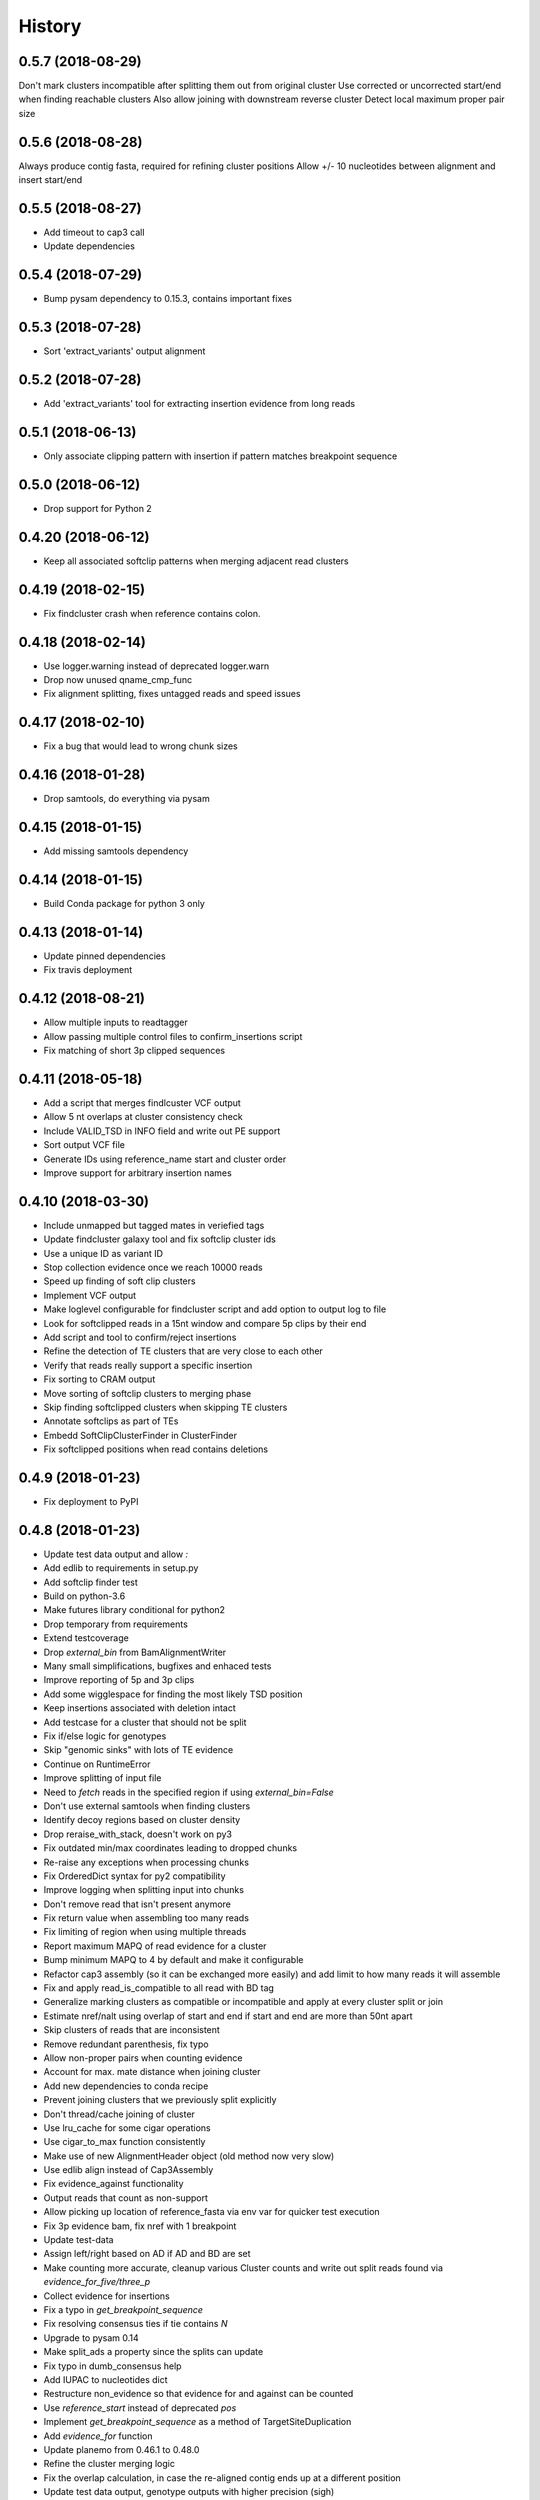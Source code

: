 .. :changelog:

History
-------

.. to_doc

---------------------
0.5.7 (2018-08-29)
---------------------
Don't mark clusters incompatible after splitting them out from original cluster
Use corrected or uncorrected start/end when finding reachable clusters
Also allow joining with downstream reverse cluster
Detect local maximum proper pair size

---------------------
0.5.6 (2018-08-28)
---------------------
Always produce contig fasta, required for refining cluster positions
Allow +/- 10 nucleotides between alignment and insert start/end

---------------------
0.5.5 (2018-08-27)
---------------------
* Add timeout to cap3 call
* Update dependencies

---------------------
0.5.4 (2018-07-29)
---------------------
* Bump pysam dependency to 0.15.3, contains important fixes

---------------------
0.5.3 (2018-07-28)
---------------------
* Sort 'extract_variants' output alignment

---------------------
0.5.2 (2018-07-28)
---------------------
* Add 'extract_variants' tool for extracting insertion evidence from long reads

---------------------
0.5.1 (2018-06-13)
---------------------
* Only associate clipping pattern with insertion if pattern matches breakpoint sequence

---------------------
0.5.0 (2018-06-12)
---------------------
* Drop support for Python 2

---------------------
0.4.20 (2018-06-12)
---------------------
* Keep all associated softclip patterns when merging adjacent read clusters

---------------------
0.4.19 (2018-02-15)
---------------------
* Fix findcluster crash when reference contains colon.

---------------------
0.4.18 (2018-02-14)
---------------------
* Use logger.warning instead of deprecated logger.warn
* Drop now unused qname_cmp_func
* Fix alignment splitting, fixes untagged reads and speed issues

---------------------
0.4.17 (2018-02-10)
---------------------
* Fix a bug that would lead to wrong chunk sizes

---------------------
0.4.16 (2018-01-28)
---------------------
* Drop samtools, do everything via pysam

---------------------
0.4.15 (2018-01-15)
---------------------
* Add missing samtools dependency

---------------------
0.4.14 (2018-01-15)
---------------------
* Build Conda package for python 3 only

---------------------
0.4.13 (2018-01-14)
---------------------
* Update pinned dependencies
* Fix travis deployment

---------------------
0.4.12 (2018-08-21)
---------------------
* Allow multiple inputs to readtagger
* Allow passing multiple control files to confirm_insertions script
* Fix matching of short 3p clipped sequences

---------------------
0.4.11 (2018-05-18)
---------------------
* Add a script that merges findlcuster VCF output
* Allow 5 nt overlaps at cluster consistency check
* Include VALID_TSD in INFO field and write out PE support
* Sort output VCF file
* Generate IDs using reference_name start and cluster order
* Improve support for arbitrary insertion names

---------------------
0.4.10 (2018-03-30)
---------------------
* Include unmapped but tagged mates in veriefied tags
* Update findcluster galaxy tool and fix softclip cluster ids
* Use a unique ID as variant ID
* Stop collection evidence once we reach 10000 reads
* Speed up finding of soft clip clusters
* Implement VCF output
* Make loglevel configurable for findcluster script and add option to output log to file
* Look for softclipped reads in a 15nt window and compare 5p clips by their end
* Add script and tool to confirm/reject insertions
* Refine the detection of TE clusters that are very close to each other
* Verify that reads really support a specific insertion
* Fix sorting to CRAM output
* Move sorting of softclip clusters to merging phase
* Skip finding softclipped clusters when skipping TE clusters
* Annotate softclips as part of TEs
* Embedd SoftClipClusterFinder in ClusterFinder
* Fix softclipped positions when read contains deletions

---------------------
0.4.9 (2018-01-23)
---------------------
* Fix deployment to PyPI

---------------------
0.4.8 (2018-01-23)
---------------------
* Update test data output and allow `:`
* Add edlib to requirements in setup.py
* Add softclip finder test
* Build on python-3.6
* Make futures library conditional for python2
* Drop temporary from requirements
* Extend testcoverage
* Drop `external_bin` from BamAlignmentWriter
* Many small simplifications, bugfixes and enhaced tests
* Improve reporting of 5p and 3p clips
* Add some wigglespace for finding the most likely TSD position
* Keep insertions associated with deletion intact
* Add testcase for a cluster that should not be split
* Fix if/else logic for genotypes
* Skip "genomic sinks" with lots of TE evidence
* Continue on RuntimeError
* Improve splitting of input file
* Need to `fetch` reads in the specified region if using `external_bin=False`
* Don't use external samtools when finding clusters
* Identify decoy regions based on cluster density
* Drop reraise_with_stack, doesn't work on py3
* Fix outdated min/max coordinates leading to dropped chunks
* Re-raise any exceptions when processing chunks
* Fix OrderedDict syntax for py2 compatibility
* Improve logging when splitting input into chunks
* Don't remove read that isn't present anymore
* Fix return value when assembling too many reads
* Fix limiting of region when using multiple threads
* Report maximum MAPQ of read evidence for a cluster
* Bump minimum MAPQ to 4 by default and make it configurable
* Refactor cap3 assembly (so it can be exchanged more easily) and add limit to how many reads it will assemble
* Fix and apply read_is_compatible to all read with BD tag
* Generalize marking clusters as compatible or incompatible and apply at every cluster split or join
* Estimate nref/nalt using overlap of start and end if start and end are more than 50nt apart
* Skip clusters of reads that are inconsistent
* Remove redundant parenthesis, fix typo
* Allow non-proper pairs when counting evidence
* Account for max. mate distance when joining cluster
* Add new dependencies to conda recipe
* Prevent joining clusters that we previously split explicitly
* Don't thread/cache joining of cluster
* Use lru_cache for some cigar operations
* Use cigar_to_max function consistently
* Make use of new AlignmentHeader object (old method now very slow)
* Use edlib align instead of Cap3Assembly
* Fix evidence_against functionality
* Output reads that count as non-support
* Allow picking up location of reference_fasta via env var for quicker test execution
* Fix 3p evidence bam, fix nref with 1 breakpoint
* Update test-data
* Assign left/right based on AD if AD and BD are set
* Make counting more accurate, cleanup various Cluster counts and write out split reads found via `evidence_for_five/three_p`
* Collect evidence for insertions
* Fix a typo in `get_breakpoint_sequence`
* Fix resolving consensus ties if tie contains `N`
* Upgrade to pysam 0.14
* Make split_ads a property since the splits can update
* Fix typo in dumb_consensus help
* Add IUPAC to nucleotides dict
* Restructure non_evidence so that evidence for and against can be counted
* Use `reference_start` instead of deprecated `pos`
* Implement `get_breakpoint_sequence` as a method of TargetSiteDuplication
* Add `evidence_for` function
* Update planemo from 0.46.1 to 0.48.0
* Refine the cluster merging logic
* Fix the overlap calculation, in case the re-aligned contig ends up at a different position
* Update test data output, genotype outputs with higher precision (sigh)

---------------------
0.4.7 (2018-01-23)
---------------------
* Fix Exception that occurs when cluster doesn't have an associated contig
* Fix TE alignment logic when using pre-indexed transposon references
* Control which reads extend a cluster during cluster refinement
* Add a safeguard to avoid merging unrelated, far-away clusters

---------------------
0.4.6 (2017-12-13)
---------------------
* Deploy to conda on py3 as well
* Make sure cluster chunks are ordered
* Avoid hangs due to expection in multiprocessing tasks

---------------------
0.4.2 (2017-12-13)
---------------------
* Fix passing of region specification to pileup engine
* Point out typical useage of --reference_fasta and --reference_index
* Fix cheetah bwa index variable for findcluster galaxy tool

---------------------
0.4.1 (2017-11-20)
---------------------
* Add matplotlib and pandas to dependencies
* Add a script that can plot coverage as an area plot between two bam files
* Update dependencies
* If either three_p or five_p of a tsd is unknown assign the available use the available side to test of a read belongs to the left or right side of an insertion
* Fix crash for unaligned(?) reads
* Change deprecacted alen, pos and mpos to current replacements
* Tune clusterfinding for misaligned long reads

---------------------
0.4.0 (2017-11-09)
---------------------
* Fixes for CRAM input and output
* Adjust chunk-size in readtagger based on readlength (for pacbio/nanopore reads)
* Cleanup temporary bwa indexes
* Dependency updates

---------------------
0.3.25 (2017-06-21)
---------------------
* Refine cluster coordinates using an Assembly strategy
* Fix GFF sorting on python 3
* Improve BWA alignment settings (default to intractg plus -Y) and add align_contigs method to SimpleAligner
* Add pysamtools_view command
* Improve cluster-splitting
* Add multiprocessing-logging recipe
* Only output BWA stderr if the exit code is not zero
* Add a function to sort gff files
* Close open file descriptors
* Make imprecise insertion sites more realistic
* Fix read_index property
* Adapt readtagger to higher coverage datasets
* Fix readtagger crash when not producing discard tag file.
* Add number of mates for left and right support to GFF
* Split clusters that start with reverse reads conatining only BD tags

---------------------
0.3.24 (2017-05-11)
---------------------
* Split cluster if there are multiple polarity switches between Forward and Reverse orientation
* Manipulate copy of cigarlist to avoid numpy issue

---------------------
0.3.23 (2017-05-09)
---------------------
* Expose reference fasta option in bam_readtagger.xml

---------------------
0.3.22 (2017-05-09)
---------------------
* Move readtagger CLI form argparse to click
* Index bamfile if neccesary
* Replace multipocessing pool with ProcessPoolExecutor
* Set the matesequence while tagging reads
* Fix false positives in readtagger module
* Do cap3 assembly in shared memory if passing --shm_dir or if SHM_DIR environment variable is defined
* Parallelize findlcluster by splitting input bam
* Add check_call.py script for rapidly verifying IGV screenshots

---------------------
0.3.21 (2017-04-27)
---------------------
* Fix crash when determining reference name

---------------------
0.3.20 (2017-04-27)
---------------------
* Guess the best TE match and write it into GFF Parent
* Fix case where input files are already sorted
* Remove blast from requirements

---------------------
0.3.19 (2017-04-27)
---------------------
* Skip creating tempdirs in current working directory
* Remove blast-specific files
* Switch to using BWA for annotating detected insertions
* Add more logging and default to not changing sort order unless specifically demanded
* Do dovetailing on coordinate-sorted file

---------------------
0.3.18 (2017-04-25)
---------------------
* Fix small outputs due to switching of `-t` and `-a` options

---------------------
0.3.17 (2017-04-25)
---------------------
* Fix file seeking
* Update dependencies

---------------------
0.3.16 (2017-04-23)
---------------------
* Parallelize readtagger

---------------------
0.3.15 (2017-04-20)
---------------------
* Do not count reads as support if both AD and BD tag contribute to an insertion
* Remove sambamba support

---------------------
0.3.14 (2017-04-19)
---------------------
* Perform readtagging on readname sorted files.
* Catch possible errors
* Add BWA alignment module to replace Blast

---------------------
0.3.13 (2017-04-05)
---------------------
* Add possibility to output cluster contigs as fasta

---------------------
0.3.12 (2017-03-31)
---------------------
* Fix and accelerate the calculation of nref (=non support evidence)
* Update priors and genotype frequrencies to a more realistic model

---------------------
0.3.11 (2017-03-28)
---------------------
* Add a testcase for genotyping module
* Stream over full alignment file instead of fetching regions,
  pysam.AlignmentFile.fetch is too slow

---------------------
0.3.10 (2017-03-26)
---------------------
* Revert local conda dependency resolution
* Fix readtagger.add_mate to work also if one mate is unmapped

---------------------
0.3.9 (2017-03-26)
---------------------
* Add a genotyping module
* Keep tags for alternative alignments if mates are not in a proper pair

---------------------
0.3.4 (2017-03-02)
---------------------
* Speed up assembly steps using multithreading
* Implement a cache for the Cluster.can_join method

---------------------
0.3.3 (2017-03-02)
---------------------
* Fix a crash when writing GFF for a cluster of hardclipped reads
* Change confusing variable names and copypasted docstring

---------------------
0.3.2 (2017-03-02)
---------------------
* Fix another crash when tuple starts with 1,2,7 or 8

---------------------
0.3.1 (2017-03-02)
---------------------
* Fix a crash when a mismatch is the last item in a cigartuple

---------------------
0.3.0 (2017-03-02)
---------------------

* Add a galaxy tool for the findcluster script
* Add new script that finds clusters of reads and outputs GFF or BAM files with these clusters.
* Implement writing clusters as GFF files
* Implement writing out reads with cluster number annotated in CD tag.
* Implement merging of clusters based on whether reads contribute to common contigs
* Use cached-property where it makes sense
* Add module to find, join and annotate clusters of reads
* Represent cigartuple as namedtuple
* Add a Roadmap file
* Add more logic for finding ends of insertions and
* Manipulate cluster of reads to find TSDs
* Add module for cap3 assembly and manipulation of assembled reads
* Fix conda recipe script entrypoints

---------------------
0.2.0 (2017-02-21)
---------------------
* Reformat help text in galaxy wrappers
* Add add_matesequence script to add the sequence of the mate of the current read as a tag
* Add option to discard alternative tag if read is a proper pair
* Stitch cigars that are separated by I or D events
* Add a tag tuple that knows how to format itself
* Update README.rst example with current default tag prefix
* Test with and without discarding verified reads
* Symlink test-files that are shared with the galaxy test, add testcase for allow_dovetailing script
* Fix HISTORY.rst formatting

---------------------
0.1.13(2017-02-17)
---------------------
* Add instructions for development
* Install planemo in deployment step

---------------------
0.1.12(2017-02-17)
---------------------
* Test deployment again

---------------------
0.1.11 (2017-02-17)
---------------------
* Test deployment

---------------------
0.1.10 (2017-02-17)
---------------------
* Fix toolshed deployment

---------------------
0.1.9 (2017-02-17)
---------------------
* Add automated deployment to Galaxy Toolshed
* Add instructions for development and release process

---------------------
0.1.8 (2017-02-17)
---------------------
* Minor release to test release process

---------------------
0.1.7 (2017-02-17)
---------------------
* Extend testing with coverage testing
* Automate deployment to pypi and conda
* Register project with pyup.io

---------------------
0.1.6 (2017-02-16)
---------------------
* Rename to readtagger
* Fix bug with stdin closing file descriptor too early, leading to corrupt
  BAM files
* Extend testing

---------------------
0.1.5 (2017-02-12)
---------------------
* Add option (-wd) to write suboptimal tag into separate BAM file
* Add option (-wv) to write verified tags into separate BAM file
* Performance improvments by letting sambamba handle BAM reading
  and writing. Also elimininate regualr expression to parse cigarstring

---------------------
0.1.4 (2017-02-10)
---------------------
* Add option (-k) to keep alternative tags if they do not
  explain the softclipped read any better.
  Default is to discard them.

---------------------
0.1.3.2 (2017-02-08)
---------------------
* Fix dovetailing script

---------------------
0.1.3 (2017-02-07)
---------------------
* Add option to allow dovetailing in alignment files when tagging reads
* Add separate entrypoint for standalone script

---------------------
0.1.2 (2017-02-05)
---------------------
* Add conda recipe
* Python3 string fix

---------------------
0.1.0 (2017-02-05)
---------------------
* Initial version
